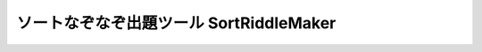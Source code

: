 ======================================
ソートなぞなぞ出題ツール SortRiddleMaker
======================================